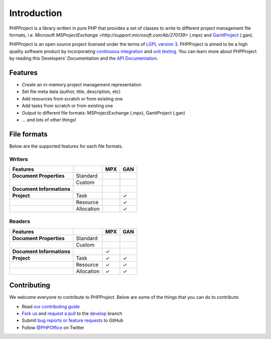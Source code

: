 .. _intro:

Introduction
============

PHPProject is a library written in pure PHP that provides a set of 
classes to write to different project management file formats, i.e. Microsoft 
`MSProjectExchange <http://support.microsoft.com/kb/270139>` 
(.mpx) and `GanttProject <http://www.ganttproject.biz/>`__ (.gan). 

PHPProject is an open source project licensed under the terms of `LGPL
version 3 <https://github.com/PHPOffice/PHPProject/blob/develop/COPYING.LESSER>`__.
PHPProject is aimed to be a high quality software product by incorporating
`continuous integration <https://travis-ci.org/PHPOffice/PHPProject>`__ and
`unit testing <http://phpoffice.github.io/PHPProject/coverage/develop/>`__.
You can learn more about PHPProject by reading this Developers'
Documentation and the `API Documentation <http://phpoffice.github.io/PHPProject/docs/develop/>`__.

Features
--------

- Create an in-memory project management representation
- Set file meta data (author, title, description, etc)
- Add resources from scratch or from existing one
- Add tasks from scratch or from existing one
- Output to different file formats: MSProjectExchange (.mpx), GanttProject (.gan)
- ... and lots of other things!

File formats
------------

Below are the supported features for each file formats.

Writers
~~~~~~~

+---------------------------+----------------------+--------+-------+
| Features                  |                      | MPX    | GAN   |
+===========================+======================+========+=======+
| **Document Properties**   | Standard             |        |       |
+---------------------------+----------------------+--------+-------+
|                           | Custom               |        |       |
+---------------------------+----------------------+--------+-------+
| **Document Informations** |                      |        |       |
+---------------------------+----------------------+--------+-------+
| **Project**               | Task                 |        | ✓     |
+---------------------------+----------------------+--------+-------+
|                           | Resource             |        | ✓     |
+---------------------------+----------------------+--------+-------+
|                           | Allocation           |        | ✓     |
+---------------------------+----------------------+--------+-------+

Readers
~~~~~~~
+---------------------------+----------------------+--------+-------+
| Features                  |                      | MPX    | GAN   |
+===========================+======================+========+=======+
| **Document Properties**   | Standard             |        |       |
+---------------------------+----------------------+--------+-------+
|                           | Custom               |        |       |
+---------------------------+----------------------+--------+-------+
| **Document Informations** |                      | ✓      |       |
+---------------------------+----------------------+--------+-------+
| **Project**               | Task                 | ✓      | ✓     |
+---------------------------+----------------------+--------+-------+
|                           | Resource             | ✓      | ✓     |
+---------------------------+----------------------+--------+-------+
|                           | Allocation           | ✓      | ✓     |
+---------------------------+----------------------+--------+-------+

Contributing
------------

We welcome everyone to contribute to PHPProject. Below are some of the
things that you can do to contribute:

-  Read `our contributing
   guide <https://github.com/PHPOffice/PHPProject/blob/master/CONTRIBUTING.md>`__
-  `Fork us <https://github.com/PHPOffice/PHPProject/fork>`__ and `request
   a pull <https://github.com/PHPOffice/PHPProject/pulls>`__ to the
   `develop <https://github.com/PHPOffice/PHPProject/tree/develop>`__
   branch
-  Submit `bug reports or feature
   requests <https://github.com/PHPOffice/PHPProject/issues>`__ to GitHub
-  Follow `@PHPOffice <https://twitter.com/PHPOffice>`__ on Twitter
